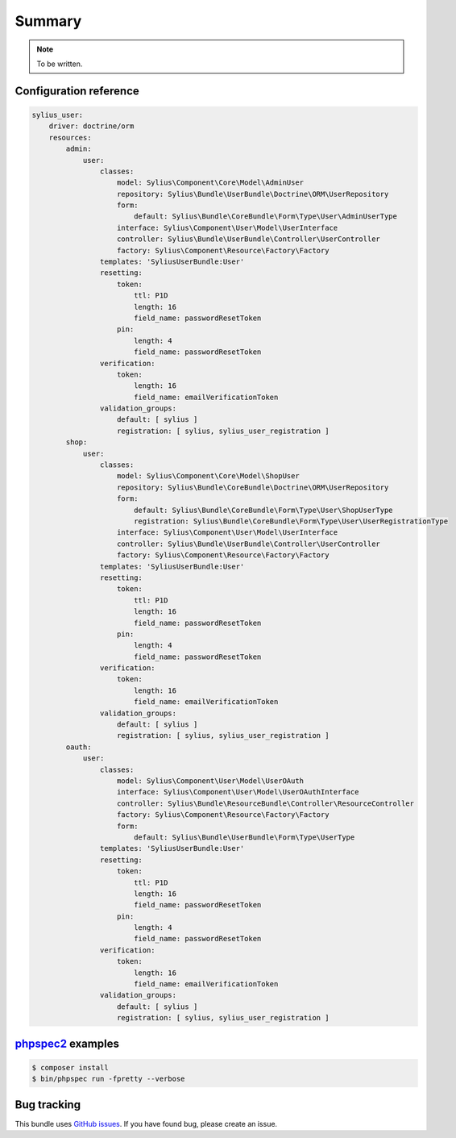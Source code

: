 Summary
=======

.. note::

    To be written.

Configuration reference
-----------------------

.. code-block:: yaml

    sylius_user:
        driver: doctrine/orm
        resources:
            admin:
                user:
                    classes:
                        model: Sylius\Component\Core\Model\AdminUser
                        repository: Sylius\Bundle\UserBundle\Doctrine\ORM\UserRepository
                        form:
                            default: Sylius\Bundle\CoreBundle\Form\Type\User\AdminUserType
                        interface: Sylius\Component\User\Model\UserInterface
                        controller: Sylius\Bundle\UserBundle\Controller\UserController
                        factory: Sylius\Component\Resource\Factory\Factory
                    templates: 'SyliusUserBundle:User'
                    resetting:
                        token:
                            ttl: P1D
                            length: 16
                            field_name: passwordResetToken
                        pin:
                            length: 4
                            field_name: passwordResetToken
                    verification:
                        token:
                            length: 16
                            field_name: emailVerificationToken
                    validation_groups:
                        default: [ sylius ]
                        registration: [ sylius, sylius_user_registration ]
            shop:
                user:
                    classes:
                        model: Sylius\Component\Core\Model\ShopUser
                        repository: Sylius\Bundle\CoreBundle\Doctrine\ORM\UserRepository
                        form:
                            default: Sylius\Bundle\CoreBundle\Form\Type\User\ShopUserType
                            registration: Sylius\Bundle\CoreBundle\Form\Type\User\UserRegistrationType
                        interface: Sylius\Component\User\Model\UserInterface
                        controller: Sylius\Bundle\UserBundle\Controller\UserController
                        factory: Sylius\Component\Resource\Factory\Factory
                    templates: 'SyliusUserBundle:User'
                    resetting:
                        token:
                            ttl: P1D
                            length: 16
                            field_name: passwordResetToken
                        pin:
                            length: 4
                            field_name: passwordResetToken
                    verification:
                        token:
                            length: 16
                            field_name: emailVerificationToken
                    validation_groups:
                        default: [ sylius ]
                        registration: [ sylius, sylius_user_registration ]
            oauth:
                user:
                    classes:
                        model: Sylius\Component\User\Model\UserOAuth
                        interface: Sylius\Component\User\Model\UserOAuthInterface
                        controller: Sylius\Bundle\ResourceBundle\Controller\ResourceController
                        factory: Sylius\Component\Resource\Factory\Factory
                        form:
                            default: Sylius\Bundle\UserBundle\Form\Type\UserType
                    templates: 'SyliusUserBundle:User'
                    resetting:
                        token:
                            ttl: P1D
                            length: 16
                            field_name: passwordResetToken
                        pin:
                            length: 4
                            field_name: passwordResetToken
                    verification:
                        token:
                            length: 16
                            field_name: emailVerificationToken
                    validation_groups:
                        default: [ sylius ]
                        registration: [ sylius, sylius_user_registration ]


`phpspec2 <http://phpspec.net>`_ examples
-----------------------------------------

.. code-block:: bash

    $ composer install
    $ bin/phpspec run -fpretty --verbose

Bug tracking
------------

This bundle uses `GitHub issues <https://github.com/Sylius/Sylius/issues>`_.
If you have found bug, please create an issue.
